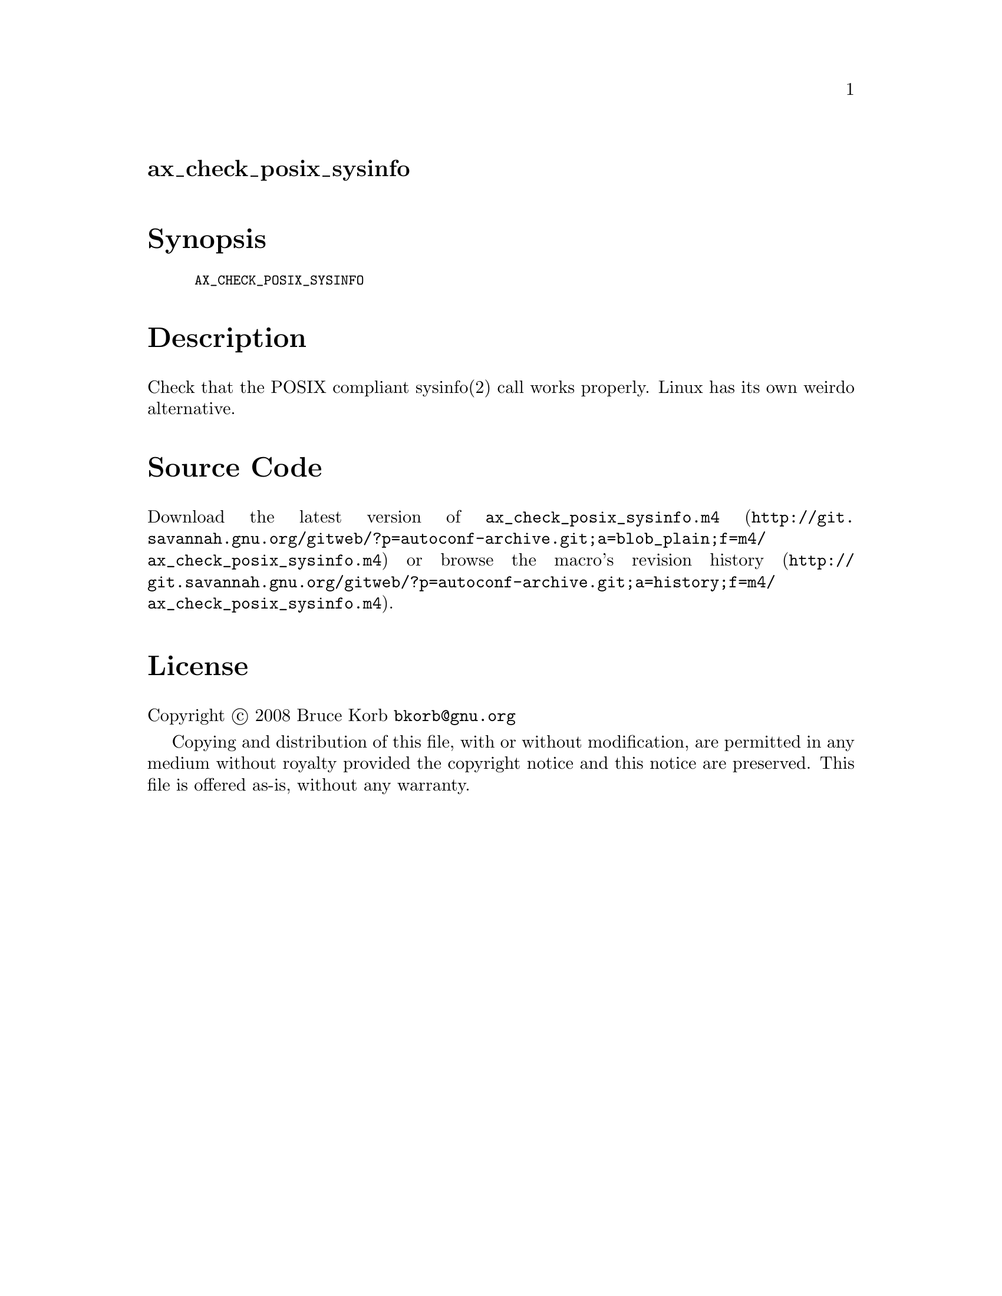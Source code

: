 @node ax_check_posix_sysinfo
@unnumberedsec ax_check_posix_sysinfo

@majorheading Synopsis

@smallexample
AX_CHECK_POSIX_SYSINFO
@end smallexample

@majorheading Description

Check that the POSIX compliant sysinfo(2) call works properly. Linux has
its own weirdo alternative.

@majorheading Source Code

Download the
@uref{http://git.savannah.gnu.org/gitweb/?p=autoconf-archive.git;a=blob_plain;f=m4/ax_check_posix_sysinfo.m4,latest
version of @file{ax_check_posix_sysinfo.m4}} or browse
@uref{http://git.savannah.gnu.org/gitweb/?p=autoconf-archive.git;a=history;f=m4/ax_check_posix_sysinfo.m4,the
macro's revision history}.

@majorheading License

@w{Copyright @copyright{} 2008 Bruce Korb @email{bkorb@@gnu.org}}

Copying and distribution of this file, with or without modification, are
permitted in any medium without royalty provided the copyright notice
and this notice are preserved. This file is offered as-is, without any
warranty.
